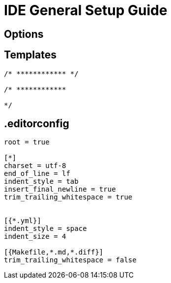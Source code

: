 = IDE General Setup Guide

== Options

== Templates
----
/* ************ */

/* ************

*/
----

== .editorconfig 
----
root = true

[*]
charset = utf-8
end_of_line = lf
indent_style = tab
insert_final_newline = true
trim_trailing_whitespace = true


[{*.yml}]
indent_style = space
indent_size = 4

[{Makefile,*.md,*.diff}]
trim_trailing_whitespace = false

----

